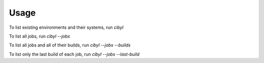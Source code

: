 Usage
-----

To list existing environments and their systems, run `cibyl`

To list all jobs, run `cibyl --jobs`

To list all jobs and all of their builds, run `cibyl --jobs --builds`

To list only the last build of each job, run `cibyl --jobs --last-build`
